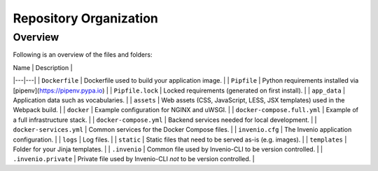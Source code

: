 ..
    Copyright (C) 2021 Storm Project.

    storm-portal is free software; you can redistribute it and/or modify it
    under the terms of the MIT License; see LICENSE file for more details.


Repository Organization
=======================

Overview
--------

Following is an overview of the files and folders:


| Name | Description |
|---|---|
| ``Dockerfile`` | Dockerfile used to build your application image. |
| ``Pipfile`` | Python requirements installed via [pipenv](https://pipenv.pypa.io) |
| ``Pipfile.lock`` | Locked requirements (generated on first install). |
| ``app_data`` | Application data such as vocabularies. |
| ``assets`` | Web assets (CSS, JavaScript, LESS, JSX templates) used in the Webpack build. |
| ``docker`` | Example configuration for NGINX and uWSGI. |
| ``docker-compose.full.yml`` | Example of a full infrastructure stack. |
| ``docker-compose.yml`` | Backend services needed for local development. |
| ``docker-services.yml`` | Common services for the Docker Compose files. |
| ``invenio.cfg`` | The Invenio application configuration. |
| ``logs`` | Log files. |
| ``static`` | Static files that need to be served as-is (e.g. images). |
| ``templates`` | Folder for your Jinja templates. |
| ``.invenio`` | Common file used by Invenio-CLI to be version controlled. |
| ``.invenio.private`` | Private file used by Invenio-CLI *not* to be version controlled. |
